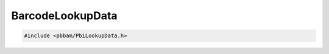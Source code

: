 BarcodeLookupData
=================

.. code-block:: cpp

   #include <pbbam/PbiLookupData.h>

.. doxygenclass:: PacBio::BAM::BarcodeLookupData 
   :members:
   :protected-members:
   :undoc-members: